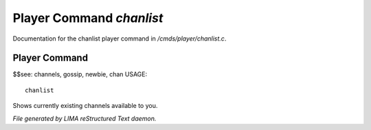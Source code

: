 **************************
Player Command *chanlist*
**************************

Documentation for the chanlist player command in */cmds/player/chanlist.c*.

Player Command
==============

$$see: channels, gossip, newbie, chan
USAGE::

	 chanlist

Shows currently existing channels available to you.



*File generated by LIMA reStructured Text daemon.*

